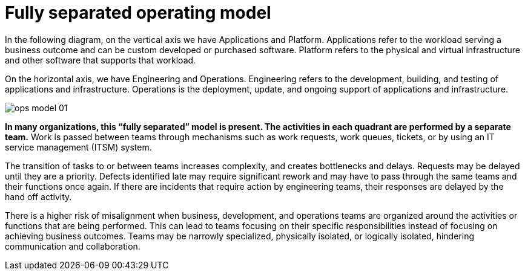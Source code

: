 = Fully separated operating model
:imagesdir: ./images

In the following diagram, on the vertical axis we have Applications and Platform. Applications refer to the workload serving a business outcome and can be custom developed or purchased software. Platform refers to the physical and virtual infrastructure and other software that supports that workload.

On the horizontal axis, we have Engineering and Operations. Engineering refers to the development, building, and testing of applications and infrastructure. Operations is the deployment, update, and ongoing support of applications and infrastructure.

image::ops-model_01.png[]

*In many organizations, this “fully separated” model is present. The activities in each quadrant are performed by a separate team.* Work is passed between teams through mechanisms such as work requests, work queues, tickets, or by using an IT service management (ITSM) system.

The transition of tasks to or between teams increases complexity, and creates bottlenecks and delays. Requests may be delayed until they are a priority. Defects identified late may require significant rework and may have to pass through the same teams and their functions once again. If there are incidents that require action by engineering teams, their responses are delayed by the hand off activity.

There is a higher risk of misalignment when business, development, and operations teams are organized around the activities or functions that are being performed. This can lead to teams focusing on their specific responsibilities instead of focusing on achieving business outcomes. Teams may be narrowly specialized, physically isolated, or logically isolated, hindering communication and collaboration.
